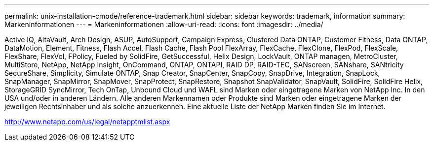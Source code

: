 ---
permalink: unix-installation-cmode/reference-trademark.html 
sidebar: sidebar 
keywords: trademark, information 
summary: Markeninformationen 
---
= Markeninformationen
:allow-uri-read: 
:icons: font
:imagesdir: ../media/


Active IQ, AltaVault, Arch Design, ASUP, AutoSupport, Campaign Express, Clustered Data ONTAP, Customer Fitness, Data ONTAP, DataMotion, Element, Fitness, Flash Accel, Flash Cache, Flash Pool FlexArray, FlexCache, FlexClone, FlexPod, FlexScale, FlexShare, FlexVol, FPolicy, Fueled by SolidFire, GetSuccessful, Helix Design, LockVault, ONTAP managen, MetroCluster, MultiStore, NetApp, NetApp Insight, OnCommand, ONTAP, ONTAPI, RAID DP, RAID-TEC, SANscreen, SANshare, SANtricity SecureShare, Simplicity, Simulate ONTAP, Snap Creator, SnapCenter, SnapCopy, SnapDrive, Integration, SnapLock, SnapManager, SnapMirror, SnapMover, SnapProtect, SnapRestore, Snapshot SnapValidator, SnapVault, SolidFire, SolidFire Helix, StorageGRID SyncMirror, Tech OnTap, Unbound Cloud und WAFL sind Marken oder eingetragene Marken von NetApp Inc. In den USA und/oder in anderen Ländern. Alle anderen Markennamen oder Produkte sind Marken oder eingetragene Marken der jeweiligen Rechtsinhaber und als solche anzuerkennen. Eine aktuelle Liste der NetApp Marken finden Sie im Internet.

http://www.netapp.com/us/legal/netapptmlist.aspx[]

